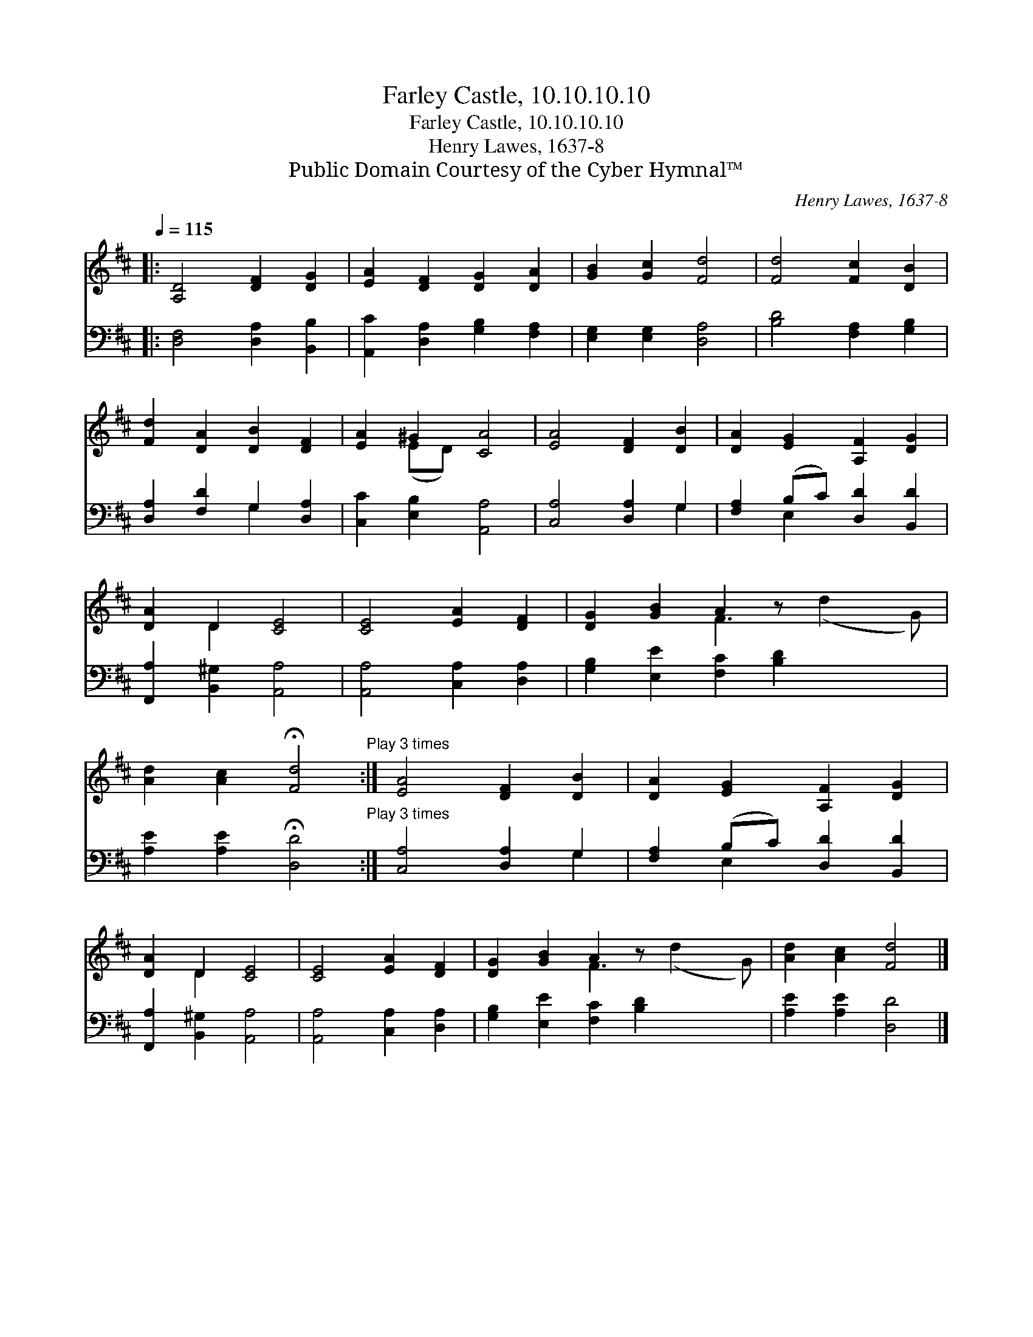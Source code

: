 X:1
T:Farley Castle, 10.10.10.10
T:Farley Castle, 10.10.10.10
T:Henry Lawes, 1637-8
T:Public Domain Courtesy of the Cyber Hymnal™
C:Henry Lawes, 1637-8
Z:Public Domain
Z:Courtesy of the Cyber Hymnal™
%%score ( 1 2 ) ( 3 4 )
L:1/8
Q:1/4=115
M:none
K:D
V:1 treble 
V:2 treble 
V:3 bass 
V:4 bass 
V:1
|: [A,D]4 [DF]2 [DG]2 | [EA]2 [DF]2 [DG]2 [DA]2 | [GB]2 [Gc]2 [Fd]4 | [Fd]4 [Fc]2 [DB]2 | %4
 [Fd]2 [DA]2 [DB]2 [DF]2 | [EA]2 ^G2 [CA]4 | [EA]4 [DF]2 [DB]2 | [DA]2 [EG]2 [A,F]2 [DG]2 | %8
 [DA]2 D2 [CE]4 | [CE]4 [EA]2 [DF]2 | [DG]2 [GB]2 A2 z x3 | %11
 [Ad]2 [Ac]2 !fermata![Fd]4"^Play 3 times" :| [EA]4 [DF]2 [DB]2 | [DA]2 [EG]2 [A,F]2 [DG]2 | %14
 [DA]2 D2 [CE]4 | [CE]4 [EA]2 [DF]2 | [DG]2 [GB]2 A2 z x3 | [Ad]2 [Ac]2 [Fd]4 |] %18
V:2
|: x8 | x8 | x8 | x8 | x8 | x2 (ED) x4 | x8 | x8 | x2 D2 x4 | x8 | x4 F3 (d2 G) | x8 :| x8 | x8 | %14
 x2 D2 x4 | x8 | x4 F3 (d2 G) | x8 |] %18
V:3
|: [D,F,]4 [D,A,]2 [B,,B,]2 | [A,,C]2 [D,A,]2 [G,B,]2 [F,A,]2 | [E,G,]2 [E,G,]2 [D,A,]4 | %3
 [B,D]4 [F,A,]2 [G,B,]2 | [D,A,]2 [F,D]2 G,2 [D,A,]2 | [C,C]2 [E,B,]2 [A,,A,]4 | %6
 [C,A,]4 [D,A,]2 G,2 | [F,A,]2 (B,C) [D,D]2 [B,,D]2 | [F,,A,]2 [B,,^G,]2 [A,,A,]4 | %9
 [A,,A,]4 [C,A,]2 [D,A,]2 | [G,B,]2 [E,E]2 [F,C]2 [B,D]2 x2 | %11
 [A,E]2 [A,E]2 !fermata![D,D]4"^Play 3 times" :| [C,A,]4 [D,A,]2 G,2 | %13
 [F,A,]2 (B,C) [D,D]2 [B,,D]2 | [F,,A,]2 [B,,^G,]2 [A,,A,]4 | [A,,A,]4 [C,A,]2 [D,A,]2 | %16
 [G,B,]2 [E,E]2 [F,C]2 [B,D]2 x2 | [A,E]2 [A,E]2 [D,D]4 |] %18
V:4
|: x8 | x8 | x8 | x8 | x4 G,2 x2 | x8 | x6 G,2 | x2 E,2 x4 | x8 | x8 | x10 | x8 :| x6 G,2 | %13
 x2 E,2 x4 | x8 | x8 | x10 | x8 |] %18

